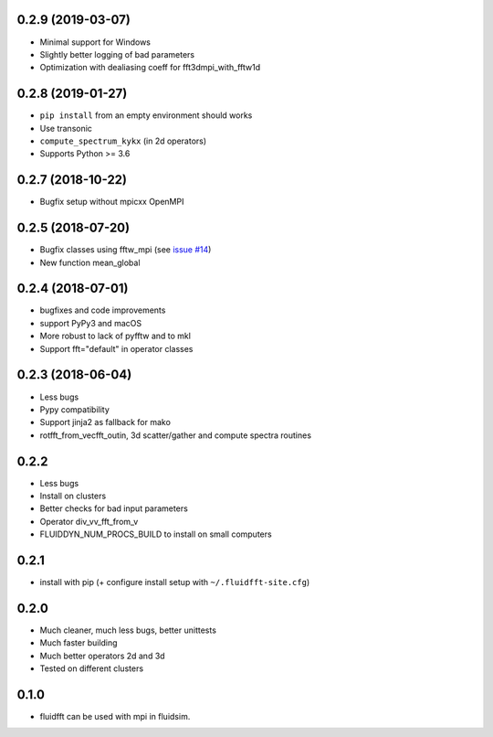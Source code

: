 
0.2.9 (2019-03-07)
------------------

- Minimal support for Windows
- Slightly better logging of bad parameters
- Optimization with dealiasing coeff for fft3dmpi_with_fftw1d

0.2.8 (2019-01-27)
------------------

- ``pip install`` from an empty environment should works
- Use transonic
- ``compute_spectrum_kykx`` (in 2d operators)
- Supports Python >= 3.6

0.2.7 (2018-10-22)
------------------

- Bugfix setup without mpicxx OpenMPI

0.2.5 (2018-07-20)
------------------

- Bugfix classes using fftw_mpi (see `issue #14
  <https://bitbucket.org/fluiddyn/fluidfft/issues/14>`_)
- New function mean_global

0.2.4 (2018-07-01)
------------------

- bugfixes and code improvements
- support PyPy3 and macOS
- More robust to lack of pyfftw and to mkl
- Support fft="default" in operator classes

0.2.3 (2018-06-04)
------------------

- Less bugs
- Pypy compatibility
- Support jinja2 as fallback for mako
- rotfft_from_vecfft_outin, 3d scatter/gather and compute spectra routines

0.2.2
-----

- Less bugs
- Install on clusters
- Better checks for bad input parameters
- Operator div_vv_fft_from_v
- FLUIDDYN_NUM_PROCS_BUILD to install on small computers

0.2.1
-----

- install with pip (+ configure install setup with ``~/.fluidfft-site.cfg``)

0.2.0
-----

- Much cleaner, much less bugs, better unittests
- Much faster building
- Much better operators 2d and 3d
- Tested on different clusters

0.1.0
-----

- fluidfft can be used with mpi in fluidsim.
